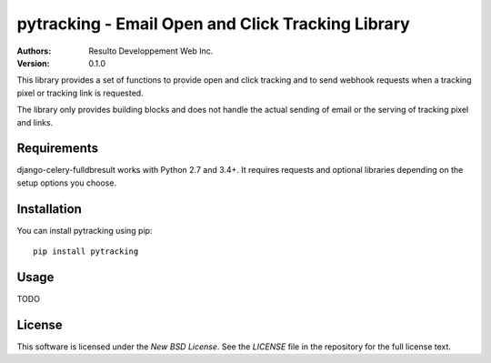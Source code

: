 pytracking - Email Open and Click Tracking Library
==================================================

:Authors:
  Resulto Developpement Web Inc.
:Version: 0.1.0

This library provides a set of functions to provide open and click tracking
and to send webhook requests when a tracking pixel or tracking link is
requested.

The library only provides building blocks and does not handle the actual
sending of email or the serving of tracking pixel and links.



Requirements
------------

django-celery-fulldbresult works with Python 2.7 and 3.4+. It requires requests
and optional libraries depending on the setup options you choose.


Installation
------------

You can install pytracking using pip:

::

    pip install pytracking


Usage
-----

TODO


License
-------

This software is licensed under the `New BSD License`. See the `LICENSE` file
in the repository for the full license text.
